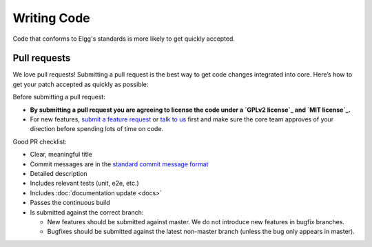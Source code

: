 Writing Code
############

Code that conforms to Elgg's standards is more likely to get quickly accepted.

Pull requests
-------------

We love pull requests! Submitting a pull request is the best way to get code changes integrated into core.
Here’s how to get your patch accepted as quickly as possible:

Before submitting a pull request:

-  **By submitting a pull request you are agreeing to license the code
   under a `GPLv2 license`_ and `MIT license`_.**
-  For new features, `submit a feature request`_ or `talk to us`_ first and make
   sure the core team approves of your direction before spending lots of time on code.

Good PR checklist:

-  Clear, meaningful title
-  Commit messages are in the `standard commit message format`_
-  Detailed description
-  Includes relevant tests (unit, e2e, etc.)
-  Includes :doc:`documentation update <docs>`
-  Passes the continuous build
-  Is submitted against the correct branch:
   
   -  New features should be submitted against master. We do not introduce
      new features in bugfix branches.
   -  Bugfixes should be submitted against the latest non-master branch
      (unless the bug only appears in master).

.. _GPLv2 license: http://www.gnu.org/licenses/old-licenses/gpl-2.0.html
.. _MIT license: http://en.wikipedia.org/wiki/MIT_License
.. _talk to us: http://community.elgg.org/groups/profile/211069/feedback-and-planning
.. _standard commit message format: https://github.com/Elgg/Elgg/issues/5976
.. _submit a feature request: :doc:`/contribute/issues`